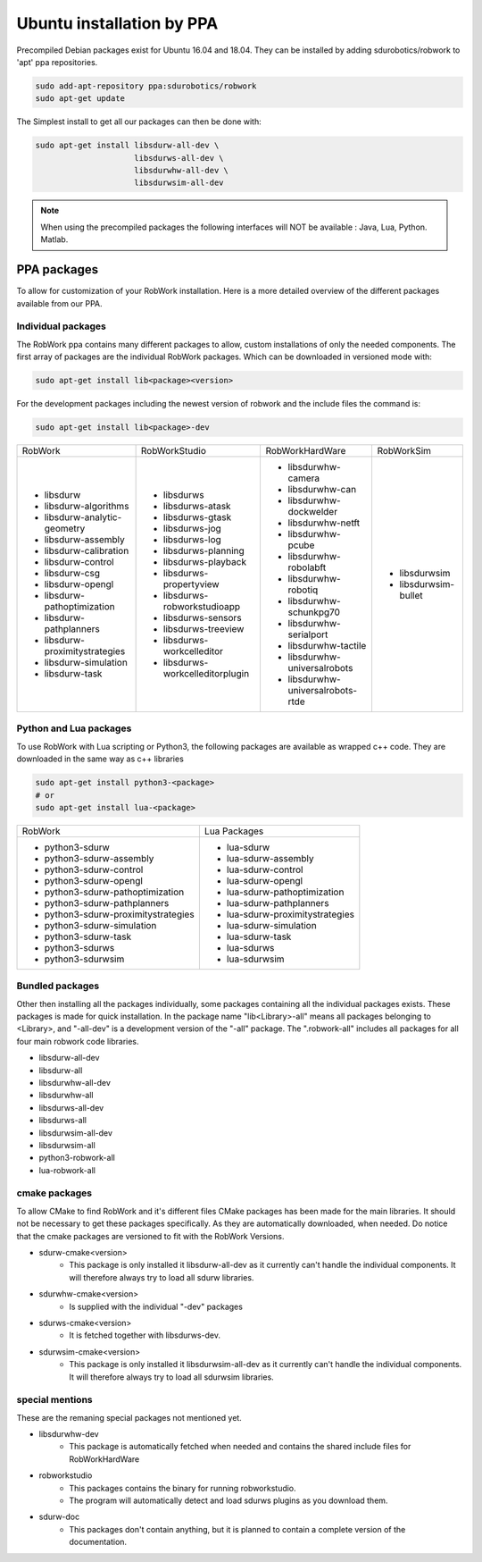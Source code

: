 Ubuntu installation by PPA
*****************************

Precompiled Debian packages exist for Ubuntu 16.04 and 18.04.
They can be installed by adding sdurobotics/robwork to 'apt' ppa repositories.

.. code-block:: bash

    sudo add-apt-repository ppa:sdurobotics/robwork
    sudo apt-get update

The Simplest install to get all our packages can then be done with:

.. code-block:: bash

    sudo apt-get install libsdurw-all-dev \
                         libsdurws-all-dev \
                         libsdurwhw-all-dev \
                         libsdurwsim-all-dev

.. note::

    When using the precompiled packages the following interfaces will NOT be available : Java, Lua, Python. Matlab.

PPA packages
------------
To allow for customization of your RobWork installation.
Here is a more detailed overview of the different packages available from our PPA.


Individual packages
###################

The RobWork ppa contains many different packages to allow, custom installations of only the needed components.
The first array of packages are the individual RobWork packages. Which can be downloaded in versioned mode with:

.. code-block:: bash

    sudo apt-get install lib<package><version>

For the development packages including the newest version of robwork and the include files the command is:

.. code-block:: bash

    sudo apt-get install lib<package>-dev

+---------------------------------+-----------------------------------+------------------------------------+-----------------------+
| RobWork                         | RobWorkStudio                     | RobWorkHardWare                    | RobWorkSim            |
+---------------------------------+-----------------------------------+------------------------------------+-----------------------+
|  - libsdurw                     |  - libsdurws                      |  - libsdurwhw-camera               |  - libsdurwsim        |
|  - libsdurw-algorithms          |  - libsdurws-atask                |  - libsdurwhw-can                  |  - libsdurwsim-bullet |
|  - libsdurw-analytic-geometry   |  - libsdurws-gtask                |  - libsdurwhw-dockwelder           |                       |
|  - libsdurw-assembly            |  - libsdurws-jog                  |  - libsdurwhw-netft                |                       |
|  - libsdurw-calibration         |  - libsdurws-log                  |  - libsdurwhw-pcube                |                       |
|  - libsdurw-control             |  - libsdurws-planning             |  - libsdurwhw-robolabft            |                       |
|  - libsdurw-csg                 |  - libsdurws-playback             |  - libsdurwhw-robotiq              |                       |
|  - libsdurw-opengl              |  - libsdurws-propertyview         |  - libsdurwhw-schunkpg70           |                       |
|  - libsdurw-pathoptimization    |  - libsdurws-robworkstudioapp     |  - libsdurwhw-serialport           |                       |
|  - libsdurw-pathplanners        |  - libsdurws-sensors              |  - libsdurwhw-tactile              |                       |
|  - libsdurw-proximitystrategies |  - libsdurws-treeview             |  - libsdurwhw-universalrobots      |                       |
|  - libsdurw-simulation          |  - libsdurws-workcelleditor       |  - libsdurwhw-universalrobots-rtde |                       |
|  - libsdurw-task                |  - libsdurws-workcelleditorplugin |                                    |                       |
+---------------------------------+-----------------------------------+------------------------------------+-----------------------+

Python and Lua packages
########################

To use RobWork with Lua scripting or Python3, the following packages are available as wrapped c++ code.
They are downloaded in the same way as c++ libraries

.. code-block:: bash

    sudo apt-get install python3-<package>
    # or
    sudo apt-get install lua-<package>

+---------------------------------------+-----------------------------------+
| RobWork                               | Lua Packages                      |
+---------------------------------------+-----------------------------------+
|  - python3-sdurw                      |  - lua-sdurw                      |
|  - python3-sdurw-assembly             |  - lua-sdurw-assembly             |
|  - python3-sdurw-control              |  - lua-sdurw-control              |
|  - python3-sdurw-opengl               |  - lua-sdurw-opengl               |
|  - python3-sdurw-pathoptimization     |  - lua-sdurw-pathoptimization     |
|  - python3-sdurw-pathplanners         |  - lua-sdurw-pathplanners         |
|  - python3-sdurw-proximitystrategies  |  - lua-sdurw-proximitystrategies  |
|  - python3-sdurw-simulation           |  - lua-sdurw-simulation           |
|  - python3-sdurw-task                 |  - lua-sdurw-task                 |
|  - python3-sdurws                     |  - lua-sdurws                     |
|  - python3-sdurwsim                   |  - lua-sdurwsim                   |
+---------------------------------------+-----------------------------------+

Bundled packages
################

Other then installing all the packages individually,
some packages containing all the individual packages exists.
These packages is made for quick installation.
In the package name "lib<Library>-all" means all packages belonging to <Library>,
and "-all-dev" is a development version of the "-all" package.
The ".robwork-all" includes all packages for all four main robwork code libraries.

- libsdurw-all-dev
- libsdurw-all
- libsdurwhw-all-dev
- libsdurwhw-all
- libsdurws-all-dev
- libsdurws-all
- libsdurwsim-all-dev
- libsdurwsim-all
- python3-robwork-all
- lua-robwork-all


cmake packages
##############

To allow CMake to find RobWork and it's different files CMake packages has been made for the main libraries.
It should not be necessary to get these packages specifically.
As they are automatically downloaded, when needed.
Do notice that the cmake packages are versioned to fit with the RobWork Versions.

- sdurw-cmake<version>
    - This package is only installed it libsdurw-all-dev as it currently can't handle the individual components.
      It will therefore always try to load all sdurw libraries.
- sdurwhw-cmake<version>
    - Is supplied with the individual "-dev" packages
- sdurws-cmake<version>
    - It is fetched together with libsdurws-dev.
- sdurwsim-cmake<version>
    - This package is only installed it libsdurwsim-all-dev as it currently can't handle the individual components.
      It will therefore always try to load all sdurwsim libraries.


special mentions
################

These are the remaning special packages not mentioned yet.

- libsdurwhw-dev
    - This package is automatically fetched when needed and contains the shared include files for RobWorkHardWare
- robworkstudio
    - This packages contains the binary for running robworkstudio.
    - The program will automatically detect and load sdurws plugins as you download them.
- sdurw-doc
    - This packages don't contain anything, but it is planned to contain a complete version of the documentation.

